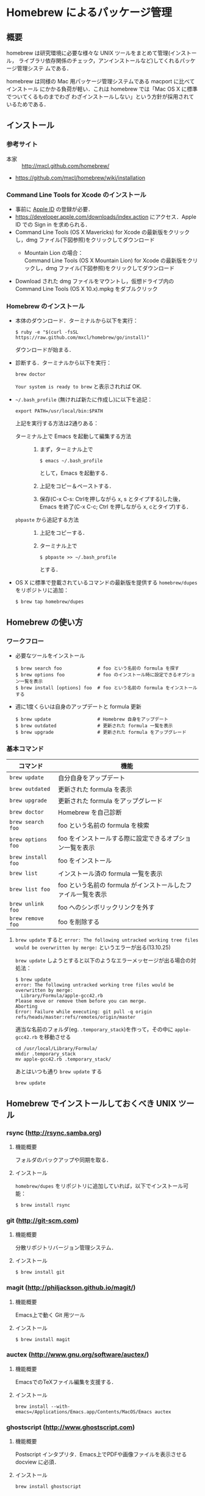 * Homebrew によるパッケージ管理
** 概要
homebrew は研究環境に必要な様々な UNIX ツールをまとめて管理(インストール，
ライブラリ依存関係のチェック，アンインストールなど)してくれるパッケージ管理システ
ムである．

homebrew は同様の Mac 用パッケージ管理システムである macport に比べてインストール
にかかる負荷が軽い．これは homebrew では「Mac OS X に標準でついてくるものまでわざ
わざインストールしない」という方針が採用されているためである．
** インストール
*** 参考サイト
- 本家 :: http://mxcl.github.com/homebrew/
- https://github.com/mxcl/homebrew/wiki/installation
*** Command Line Tools for Xcode のインストール
- 事前に [[#Apple_ID][Apple ID]] の登録が必要．
- https://developer.apple.com/downloads/index.action にアクセス．Apple ID での Sign in を求められる．
- Command Line Tools (OS X Mavericks) for Xcode の最新版をクリックし，dmg ファイル(下図参照)をクリックしてダウンロード
  - Mountain Lion の場合：\\
    Command Line Tools (OS X Mountain Lion) for Xcode の最新版をクリックし，dmg ファイル(下図参照)をクリックしてダウンロード
    #+ATTR_HTML: alt="Command Line Tools" align="center" width="600"
    [[file:fig/Command_Line_Tools_Mountain_Lion.png]]
- Download された dmg ファイルをマウントし，仮想ドライブ内の Command Line Tools (OS X 10.x).mpkg をダブルクリック
*** Homebrew のインストール
- 本体のダウンロード．ターミナルから以下を実行：
  #+begin_src screen
  $ ruby -e "$(curl -fsSL https://raw.github.com/mxcl/homebrew/go/install)"
  #+end_src
  ダウンロードが始まる．
- 診断する．ターミナルから以下を実行：
  #+BEGIN_SRC screen
  brew doctor
  #+END_SRC
  =Your system is ready to brew= と表示されれば OK.
- =~/.bash_profile= (無ければ新たに作成し)に以下を追記：
  #+begin_src screen
  export PATH=/usr/local/bin:$PATH
  #+end_src
  上記を実行する方法は2通りある：
  - ターミナル上で Emacs を起動して編集する方法 :: 
    1) まず，ターミナル上で
       #+BEGIN_SRC screen
       $ emacs ~/.bash_profile
       #+END_SRC
       として，Emacs を起動する．
    2) 上記をコピー＆ペーストする．
    3) 保存(C-x C-s: Ctrlを押しながら x, s とタイプする)した後，
       Emacs を終了(C-x C-c; Ctrl を押しながら x, cとタイプ)する．
  - =pbpaste= から追記する方法 :: 
    1) 上記をコピーする．
    2) ターミナル上で
       #+BEGIN_SRC screen
       $ pbpaste >> ~/.bash_profile
       #+END_SRC
       とする．
- OS X に標準で登載されているコマンドの最新版を提供する =homebrew/dupes= をリポジトリに追加：
  #+BEGIN_SRC screen
  $ brew tap homebrew/dupes
  #+END_SRC
** Homebrew の使い方
*** ワークフロー
- 必要なツールをインストール
  #+begin_src screen
  $ brew search foo             # foo という名前の formula を探す
  $ brew options foo            # foo のインストール時に設定できるオプション一覧を表示
  $ brew install [options] foo  # foo という名前の formula をインストールする
  #+end_src
- 週に1度くらいは自身のアップデートと formula 更新
  #+begin_src screen
  $ brew update                 # Homebrew 自身をアップデート
  $ brew outdated               # 更新された formula 一覧を表示
  $ brew upgrade                # 更新された formula をアップグレード
  #+end_src
*** 基本コマンド
#+ATTR_HTML: border=2 rules="all"
| コマンド           | 機能                                                          |
|--------------------+---------------------------------------------------------------|
| =brew update=      | 自分自身をアップデート                             |
| =brew outdated=    | 更新された formula を表示                                     |
| =brew upgrade=     | 更新された formula をアップグレード                           |
| =brew doctor=      | Homebrew を自己診断                                           |
|--------------------+---------------------------------------------------------------|
| =brew search foo=  | foo という名前の formula を検索                               |
| =brew options foo= | foo をインストールする際に設定できるオプション一覧を表示      |
| =brew install foo= | foo をインストール                                            |
|--------------------+---------------------------------------------------------------|
| =brew list=        | インストール済の formula 一覧を表示                           |
| =brew list foo=    | foo という名前の formula がインストールしたファイル一覧を表示 |
| =brew unlink foo=  | foo へのシンボリックリンクを外す                              |
| =brew remove foo=  | foo を削除する                                                |
|--------------------+---------------------------------------------------------------|
**** =brew update= すると =error: The following untracked working tree files would be overwritten by merge:= というエラーが出る(13.10.25)
=brew update= しようとすると以下のようなエラーメッセージが出る場合の対処法：
#+BEGIN_SRC screen
  $ brew update
  error: The following untracked working tree files would be overwritten by merge:
    Library/Formula/apple-gcc42.rb
  Please move or remove them before you can merge.
  Aborting
  Error: Failure while executing: git pull -q origin refs/heads/master:refs/remotes/origin/master
#+END_SRC

適当な名前のフォルダ(eg. =.temporary_stack=)を作って，その中に =apple-gcc42.rb=
を移動させる
#+BEGIN_SRC screen
cd /usr/local/Library/Formula/
mkdir .temporary_stack
mv apple-gcc42.rb .temporary_stack/
#+END_SRC

あとはいつも通り =brew update= する
#+BEGIN_SRC screen
brew update
#+END_SRC
** Homebrew でインストールしておくべき UNIX ツール
*** COMMENT wget
**** 概要
HTTP や FTP 経由でファイルを取得する．Mac OS X 標準の =curl= よりも高機能．
**** インストール
#+begin_src screen
$ brew install wget
#+end_src
*** rsync (http://rsync.samba.org)
**** 機能概要
フォルダのバックアップや同期を取る．
**** インストール
=homebrew/dupes= をリポジトリに追加していれば，以下でインストール可能：
#+BEGIN_SRC screen
$ brew install rsync
#+END_SRC
*** git (http://git-scm.com)
**** 機能概要
分散リポジトリバージョン管理システム．
**** インストール
#+BEGIN_SRC screen
$ brew install git
#+END_SRC
*** magit (http://philjackson.github.io/magit/)
**** 機能概要
Emacs上で動く Git 用ツール
**** インストール
#+BEGIN_SRC screen
$ brew install magit
#+END_SRC
*** auctex (http://www.gnu.org/software/auctex/)
**** 機能概要
EmacsでのTeXファイル編集を支援する．
**** インストール
#+BEGIN_SRC screen
brew install --with-emacs=/Applications/Emacs.app/Contents/MacOS/Emacs auctex 
#+END_SRC
*** ghostscript (http://www.ghostscript.com)
**** 機能概要
Postscript インタプリタ．Emacs上でPDFや画像ファイルを表示させる docview に必須．
**** インストール
#+BEGIN_SRC screen
brew install ghostscript
#+END_SRC
